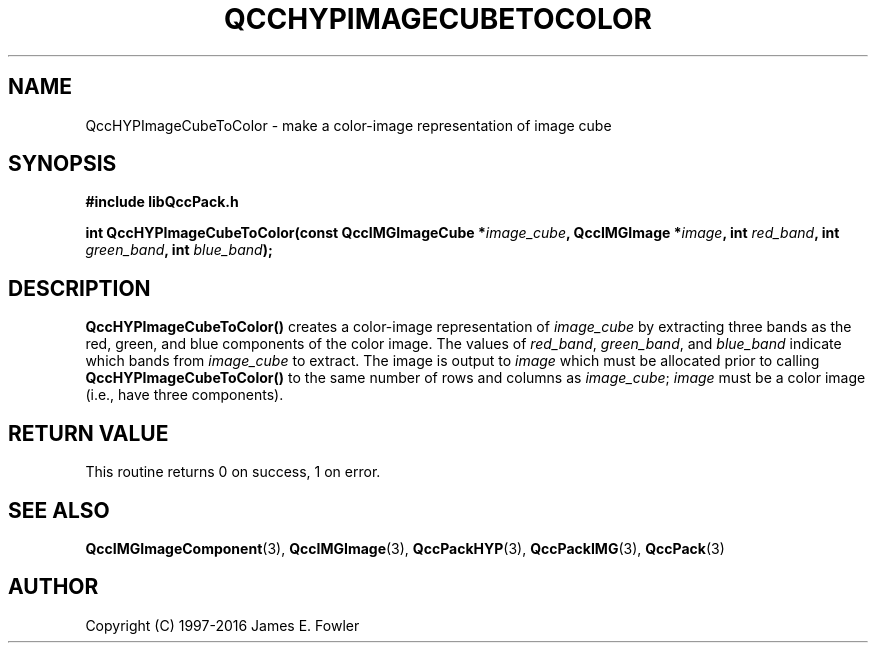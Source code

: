 .TH QCCHYPIMAGECUBETOCOLOR 3 "QCCPACK" ""
.SH NAME
QccHYPImageCubeToColor
\- make a color-image representation of image cube
.SH SYNOPSIS
.B #include "libQccPack.h"
.sp
.BI "int QccHYPImageCubeToColor(const QccIMGImageCube *" image_cube ", QccIMGImage *" image ", int " red_band ", int " green_band ", int " blue_band );
.SH DESCRIPTION
.BR QccHYPImageCubeToColor()
creates a color-image representation of
.I image_cube
by extracting three bands as the red, green, and blue components
of the color image.
The values of
.IR red_band ,
.IR green_band ,
and
.IR blue_band
indicate which bands from
.IR image_cube
to extract.
The image is output to
.IR image
which must be allocated prior to calling
.BR QccHYPImageCubeToColor()
to the same number of rows and columns as
.IR image_cube ;
.IR image
must be a color image (i.e., have three components).
.SH "RETURN VALUE"
This routine
returns 0 on success, 1 on error.
.SH "SEE ALSO"
.BR QccIMGImageComponent (3),
.BR QccIMGImage (3),
.BR QccPackHYP (3),
.BR QccPackIMG (3),
.BR QccPack (3)
.SH AUTHOR
Copyright (C) 1997-2016  James E. Fowler
.\"  The programs herein are free software; you can redistribute them an.or
.\"  modify them under the terms of the GNU General Public License
.\"  as published by the Free Software Foundation; either version 2
.\"  of the License, or (at your option) any later version.
.\"  
.\"  These programs are distributed in the hope that they will be useful,
.\"  but WITHOUT ANY WARRANTY; without even the implied warranty of
.\"  MERCHANTABILITY or FITNESS FOR A PARTICULAR PURPOSE.  See the
.\"  GNU General Public License for more details.
.\"  
.\"  You should have received a copy of the GNU General Public License
.\"  along with these programs; if not, write to the Free Software
.\"  Foundation, Inc., 675 Mass Ave, Cambridge, MA 02139, USA.
